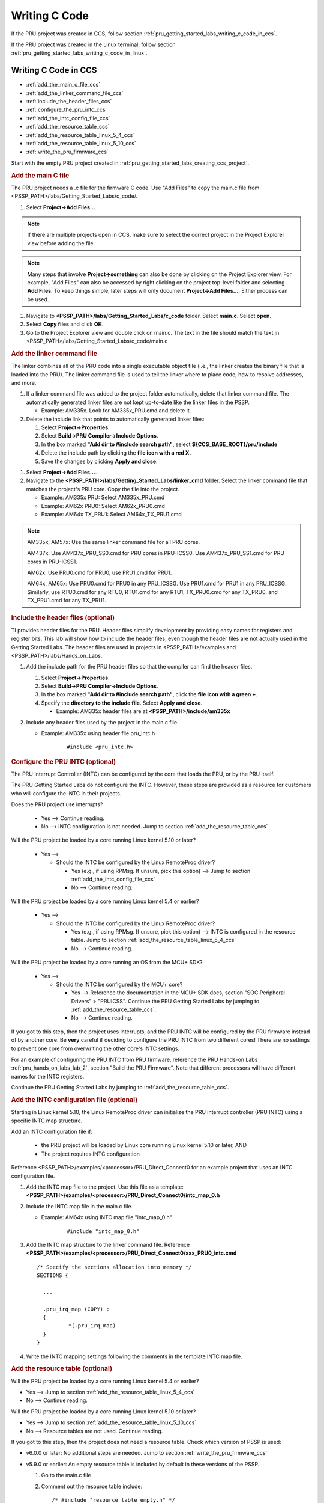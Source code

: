 .. _pru_getting_started_labs_writing_c_code:

Writing C Code
^^^^^^^^^^^^^^

If the PRU project was created in CCS, follow section
:ref:`pru_getting_started_labs_writing_c_code_in_ccs`.

If the PRU project was created in the Linux terminal, follow section
:ref:`pru_getting_started_labs_writing_c_code_in_linux`.


.. _pru_getting_started_labs_writing_c_code_in_ccs:

Writing C Code in CCS
"""""""""""""""""""""

* :ref:`add_the_main_c_file_ccs`
* :ref:`add_the_linker_command_file_ccs`
* :ref:`include_the_header_files_ccs`
* :ref:`configure_the_pru_intc_ccs`
* :ref:`add_the_intc_config_file_ccs`
* :ref:`add_the_resource_table_ccs`
* :ref:`add_the_resource_table_linux_5_4_ccs`
* :ref:`add_the_resource_table_linux_5_10_ccs`
* :ref:`write_the_pru_firmware_ccs`

Start with the empty PRU project created in
:ref:`pru_getting_started_labs_creating_ccs_project`.


.. _add_the_main_c_file_ccs:

.. rubric:: Add the main C file

The PRU project needs a .c file for the firmware C code. Use "Add Files"
to copy the main.c file from <PSSP_PATH>/labs/Getting_Started_Labs/c_code/.

#. Select **Project->Add Files...**

.. note::

   If there are multiple projects open in CCS, make sure to select the correct
   project in the Project Explorer view before adding the file.

.. note::

   Many steps that involve **Project->something** can also be done by clicking
   on the Project Explorer view. For example, "Add Files" can also be accessed
   by right clicking on the project top-level folder and selecting
   **Add Files**. To keep things simple, later steps will only document
   **Project->Add Files...**. Either process can be used.
   
#. Navigate to **<PSSP_PATH>/labs/Getting_Started_Labs/c_code** folder. Select
   **main.c**. Select **open**.
   
#. Select **Copy files** and click **OK**.

#. Go to the Project Explorer view and double click on main.c. The text in the
   file should match the text in
   <PSSP_PATH>/labs/Getting_Started_Labs/c_code/main.c


.. _add_the_linker_command_file_ccs:

.. rubric:: Add the linker command file

The linker combines all of the PRU code into a single executable object file
(i.e., the linker creates the binary file that is loaded into the PRU). The
linker command file is used to tell the linker where to place code, how to
resolve addresses, and more.

#. If a linker command file was added to the project folder automatically,
   delete that linker command file. The automatically generated linker files
   are not kept up-to-date like the linker files in the PSSP.
   
   * Example: AM335x. Look for AM335x_PRU.cmd and delete it.

#. Delete the include link that points to automatically generated linker files:

   #. Select **Project->Properties**.
   #. Select **Build->PRU Compiler->Include Options**.
   #. In the box marked **"Add dir to #include search path"**, select
      **${CCS_BASE_ROOT}/pru/include**
   #. Delete the include path by clicking the **file icon with a red X.**
   #. Save the changes by clicking **Apply and close**.

.. TODO: add image with the file icon with an X highlighted

#. Select **Project->Add Files...**.

#. Navigate to the **<PSSP_PATH>/labs/Getting_Started_Labs/linker_cmd** folder.
   Select the linker command file that matches the project's PRU core. Copy
   the file into the project.

   * Example: AM335x PRU: Select AM335x_PRU.cmd

   * Example: AM62x PRU0: Select AM62x_PRU0.cmd

   * Example: AM64x TX_PRU1: Select AM64x_TX_PRU1.cmd

.. note::

   AM335x, AM57x: Use the same linker command file for all PRU cores.

   AM437x: Use AM437x_PRU_SS0.cmd for PRU cores in PRU-ICSS0. Use
   AM437x_PRU_SS1.cmd for PRU cores in PRU-ICSS1.

   AM62x: Use PRU0.cmd for PRU0, use PRU1.cmd for PRU1.

   AM64x, AM65x: Use PRU0.cmd for PRU0 in any PRU_ICSSG. Use PRU1.cmd for PRU1
   in any PRU_ICSSG. Similarly, use RTU0.cmd for any RTU0, RTU1.cmd for any
   RTU1, TX_PRU0.cmd for any TX_PRU0, and TX_PRU1.cmd for any TX_PRU1.


.. _include_the_header_files_ccs:

.. rubric:: Include the header files (optional)


TI provides header files for the PRU. Header files simplify development by
providing easy names for registers and register bits. This lab will show how
to include the header files, even though the header files are not actually
used in the Getting Started Labs. The header files are used in projects in
<PSSP_PATH>/examples and <PSSP_PATH>/labs/Hands_on_Labs.


#. Add the include path for the PRU header files so that the compiler can
   find the header files.

   #. Select **Project->Properties**.

   #. Select **Build->PRU Compiler->Include Options**.

   #. In the box marked **"Add dir to #include search path"**, click the
      **file icon with a green +**.

   #. Specify the **directory to the include file**. Select **Apply and close**.

      * Example: AM335x header files are at **<PSSP_PATH>/include/am335x**

#. Include any header files used by the project in the main.c file.

   * Example: AM335x using header file pru_intc.h

	::

	   #include <pru_intc.h>


.. _configure_the_pru_intc_ccs:

.. rubric:: Configure the PRU INTC (optional)

The PRU Interrupt Controller (INTC) can be configured by the core that loads the
PRU, or by the PRU itself.

The PRU Getting Started Labs do not configure the INTC. However,
these steps are provided as a resource for customers who will configure the INTC
in their projects.

Does the PRU project use interrupts?

 * Yes --> Continue reading.

 * No --> INTC configuration is not needed. Jump to section
   :ref:`add_the_resource_table_ccs`

Will the PRU project be loaded by a core running Linux kernel 5.10 or later?

 * Yes -->

   * Should the INTC be configured by the Linux RemoteProc driver?

     * Yes (e.g., if using RPMsg. If unsure, pick this option) --> Jump to section
       :ref:`add_the_intc_config_file_ccs`

     * No --> Continue reading.

Will the PRU project be loaded by a core running Linux kernel 5.4 or earlier?

 * Yes -->

   * Should the INTC be configured by the Linux RemoteProc driver?

     * Yes (e.g., if using RPMsg. If unsure, pick this option) --> INTC is
       configured in the resource table. Jump to section
       :ref:`add_the_resource_table_linux_5_4_ccs`

     * No --> Continue reading.

Will the PRU project be loaded by a core running an OS from the MCU+ SDK?

 * Yes -->

   * Should the INTC be configured by the MCU+ core?

     * Yes --> Reference the documentation in the MCU+ SDK docs, section
       "SOC Peripheral Drivers" > "PRUICSS". Continue the PRU Getting Started
       Labs by jumping to :ref:`add_the_resource_table_ccs`.

     * No --> Continue reading.

.. TODO: Add more details to how to configure the INTC from MCU+?

If you got to this step, then the project uses interrupts, and the PRU INTC
will be configured by the PRU firmware instead of by another core. Be **very**
careful if deciding to configure the PRU INTC from two different cores! There
are no settings to prevent one core from overwriting the other core's INTC
settings.

.. TODO: provide additional details later, since Lab 2 is pretty confusing
   as it includes an INTC config file, but still sets the INTC settings
   manually. Is that an addition I made on accident later on?

For an example of configuring the PRU INTC from
PRU firmware, reference the PRU Hands-on Labs :ref:`pru_hands_on_labs_lab_2`,
section "Build the PRU Firmware". Note that different processors will have
different names for the INTC registers.

Continue the PRU Getting Started Labs by jumping to
:ref:`add_the_resource_table_ccs`.


.. _add_the_intc_config_file_ccs:

.. rubric:: Add the INTC configuration file (optional)

Starting in Linux kernel 5.10, the Linux RemoteProc driver can initialize the
PRU interrupt controller (PRU INTC) using a specific INTC map structure.

Add an INTC configuration file if:

 * the PRU project will be loaded by Linux core running Linux kernel 5.10
   or later, AND

 * The project requires INTC configuration

Reference
<PSSP_PATH>/examples/<processor>/PRU_Direct_Connect0 for an example
project that uses an INTC configuration file.

#. Add the INTC map file to the project. Use this file as a template:
   **<PSSP_PATH>/examples/<processor>/PRU_Direct_Connect0/intc_map_0.h**
   
#. Include the INTC map file in the main.c file.

   * Example: AM64x using INTC map file "intc_map_0.h"

	::
	
	   #include "intc_map_0.h"

#. Add the INTC map structure to the linker command file. Reference
   **<PSSP_PATH>/examples/<processor>/PRU_Direct_Connect0/xxx_PRU0_intc.cmd**

   ::

      /* Specify the sections allocation into memory */
      SECTIONS {

        ...

        .pru_irq_map (COPY) :
        {
                *(.pru_irq_map)
        }
      }

#. Write the INTC mapping settings following the comments in the template INTC
   map file.


.. _add_the_resource_table_ccs:

.. rubric:: Add the resource table (optional)

Will the PRU project be loaded by a core running Linux kernel 5.4 or earlier?

* Yes --> Jump to section :ref:`add_the_resource_table_linux_5_4_ccs`

* No --> Continue reading.

Will the PRU project be loaded by a core running Linux kernel 5.10 or later?

* Yes --> Jump to section :ref:`add_the_resource_table_linux_5_10_ccs`

* No --> Resource tables are not used. Continue reading.

If you got to this step, then the project does not need a resource table.
Check which version of PSSP is used:

* v6.0.0 or later: No additional steps are needed. Jump to section
  :ref:`write_the_pru_firmware_ccs`

* v5.9.0 or earlier: An empty resource table is included by default in these
  versions of the PSSP.

  #. Go to the main.c file

  #. Comment out the resource table include:

     ::
   
         /* #include "resource_table_empty.h" */

  #. Jump to section :ref:`write_the_pru_firmware_ccs`


.. _add_the_resource_table_linux_5_4_ccs:

.. rubric:: Add the resource table with Linux 5.4 or earlier

A resource table is required if the PRU project is loaded by a Linux core
running Linux kernel 5.4 or earlier.

.. note::

   PSSP projects for Linux 5.4 or earlier have different resource tables than
   PSSP projects for Linux 5.10 or later. Check the tag on your PSSP to make
   sure you are using PSSP v5.9.0 or earlier.

Does the PRU project use RPMsg?

* Yes --> Refer to
  **<PSSP_PATH>/examples/<processor>/xxx_RPMsg_Echo_InterruptX**

* No -->

  * Does the PRU project configure the INTC?

    * Yes --> Refer to the AM335x example at
      **<PSSP_PATH>/examples/am335x/PRU_Direct_Connect0**

    * No --> If the project does not use RPMsg, or configure the INTC, then
      use an empty resource table. The getting started labs include
      empty resource tables.

#. Add the resource table file to the project.

   #. Select **Project->Add Files...**

   #. Navigate to **<PSSP_PATH>/Getting_Started_Labs/c_code** folder. Select
      **resource_table_empty.h**.

   #. Select **Copy files** and click **OK**.

#. Check that the main.c file includes the resource table file:

   ::

      #include "resource_table_empty.h"

#. Check that the linker command file includes a section for the resource
   table.
   
   * Example: AM335x PRU0

     ::

        .resource_table > PRU_DMEM_0_1, PAGE 1

   * Example: AM62x PRU0

     ::

        /* Ensure resource_table section is aligned on 8-byte address for
           ARMv8 (64-bit) kernel */
        .resource_table : ALIGN (8) >  PRU0_DMEM_0, PAGE 1

   * Example: AM64x RTU1

     ::

        /* Ensure resource_table section is aligned on 8-byte address for
           ARMv8 (64-bit) kernel */
        .resource_table : ALIGN (8) >  RTU1_DMEM_1, PAGE 1

#. The resource table includes rsc_types.h. Add the appropriate include path:

   #. Select **Project->Properties**.

   #. Select **Build->PRU Compiler->Include Options**.

   #. In the box marked **"Add dir to #include search path"**, click the
      **file icon with a green +**.

   #. Specify the directory **<PSSP_PATH>/include**.

#. Modify the resource table as needed. The empty resource table that is used
   in the PRU Getting Started Guide does not need to be modified.

Jump to section :ref:`write_the_pru_firmware_ccs`


.. _add_the_resource_table_linux_5_10_ccs:

.. rubric:: Add the resource table with Linux 5.10 or later (optional)

This section documents the case that the PRU project is loaded by a Linux core
running Linux kernel 5.10 or later.

.. note::

   PSSP projects for Linux 5.4 or earlier have different resource tables than
   PSSP projects for Linux 5.10 or later. Check the tag on your PSSP to make
   sure you are using PSSP v6.0.0 or later.

Will the PRU project use RPMsg to communicate with the Linux core?

* Yes --> A resource table is required. continue reading.

* No --> If the PRU project does not use RPMsg, then a resource table is not
  required. Jump to section :ref:`write_the_pru_firmware_ccs`


The PRU Getting Started Labs do not use RPMsg, so they do not have a resource
table. These steps are provided as a resource for customers who will use a
resource table in their projects. Reference
**<PSSP_PATH>/examples/<processor>/xxx_RPMsg_EchoX** for an example
project that uses a resource table.

.. note::

   If the PRU project for Linux 5.10 or later uses RPMsg, then the project
   requires both a resource table and an INTC configuration file. Reference
   section :ref:`add_the_intc_config_file_ccs` for steps on adding the INTC
   configuration file.


#. Add the resource table file to the project.

   #. Select **Project->Add Files...**
   
   #. Navigate to **<PSSP_PATH>/examples/<processor>/xxx_RPMsg_Echo_InterruptX** folder.
      Select **resource_table.h**.

   #. Select **Copy files** and click **OK**.

#. Include the resource table in the main.c file:

   ::

      #include "resource_table.h"

#. Add the resource table to the linker command file. Reference
   **<PSSP_PATH>/examples/<processor>/xxx_RPMsg_Echo_InterruptX/xxx_PRU0_intc_rscTbl.cmd**

   * Example: AM335x PRU0

     ::

        .resource_table > PRU_DMEM_0_1, PAGE 1

   * Example: AM62x PRU0

     ::

        /* Ensure resource_table section is aligned on 8-byte address for
           ARMv8 (64-bit) kernel */
        .resource_table : ALIGN (8) >  PRU0_DMEM_0, PAGE 1

   * Example: AM64x RTU1

     ::

        /* Ensure resource_table section is aligned on 8-byte address for
           ARMv8 (64-bit) kernel */
        .resource_table : ALIGN (8) >  RTU1_DMEM_1, PAGE 1 

#. The resource table includes rsc_types.h. Add the appropriate include path:

   #. Select **Project->Properties**.

   #. Select **Build->PRU Compiler->Include Options**.

   #. In the box marked **"Add dir to #include search path"**, click the
      **file icon with a green +**.

   #. Specify the directory **<PSSP_PATH>/include**.


.. _write_the_pru_firmware_ccs:

.. rubric:: Write the PRU firmware

Look for the TODO comments in the main.c code for guidance on completing the
example code. The complete solution for the main.c code can be found in
<PSSP_PATH>/labs/Getting_Started_Labs/c_code/solution.

Ready to compile the PRU firmware? Go to :ref:`pru_getting_started_labs_lab_3`.


.. _pru_getting_started_labs_writing_c_code_in_linux:

Writing C Code in Linux
"""""""""""""""""""""""

* :ref:`add_the_main_c_file_linux`
* :ref:`add_the_linker_command_file_linux`
* :ref:`include_the_header_files_linux`
* :ref:`configure_the_pru_intc_linux`
* :ref:`add_the_intc_config_file_linux`
* :ref:`add_the_resource_table_linux`
* :ref:`add_the_resource_table_linux_5_4_linux`
* :ref:`add_the_resource_table_linux_5_10_linux`
* :ref:`write_the_pru_firmware_linux`

Start with the basic PRU project created in
:ref:`pru_getting_started_labs_creating_linux_project`. Start in the same
directory as in Lab 1: **<PSSP_PATH>/examples/<processor>**


.. _add_the_main_c_file_linux:

.. rubric:: Add the main C file

The PRU project needs a .c file for the firmware C code.

#. The basic PRU project should already have a main.c file. Delete the existing
   main.c file.
   
   * Example: AM335x with PRU0:

     ::

        $ cd PRU_Add
        $ ls
        $ rm main.c

   * Example: AM64x with RTU1:

     ::

        $ cd RTU_Add
        $ ls
        $ rm main.c

#. Copy the main.c file from <PSSP_PATH>/labs/Getting_Started_Labs/c_code/ to
   the current directory.

   ::

      $ cp ../../../labs/Getting_Started_Labs/c_code/main.c .

#. The main.c file in the current directory should match the main.c file in
   labs/Getting_Started_Labs/c_code/.

   * Example: AM335x with PRU0, based on PRU_Halt:
   
     ::

        $ diff ../../../labs/Getting_Started_Labs/c_code/main.c main.c
        # there should be no output

        $ diff ../PRU_Halt/main.c main.c
        # main.c in PRU_Halt should be different


.. _add_the_linker_command_file_linux:

.. rubric:: Add the linker command file

The linker combines all of the PRU code into a single executable object file
(i.e., the linker creates the binary file that is loaded into the PRU). The
linker command file is used to tell the linker where to place code, how to
resolve addresses, and more.

#. The basic PRU project should already have a linker command file. Make sure
   that the linker command file matches the project's PRU core.


   * Example: AM335x PRU: Select AM335x_PRU.cmd

   * Example: AM62x PRU0: Select AM62x_PRU0.cmd

   * Example: AM64x TX_PRU1: Select AM64x_TX_PRU1.cmd

   .. note::

      AM335x, AM57x: Use the same linker command file for all PRU cores.

      AM437x: Use AM437x_PRU_SS0.cmd for PRU cores in PRU-ICSS0. Use
      AM437x_PRU_SS1.cmd for PRU cores in PRU-ICSS1.

      AM62x: Use PRU0.cmd for PRU0, use PRU1.cmd for PRU1.

      AM64x, AM65x: Use PRU0.cmd for PRU0 in any PRU_ICSSG. Use PRU1.cmd for PRU1
      in any PRU_ICSSG. Similarly, use RTU0.cmd for any RTU0, RTU1.cmd for any
      RTU1, TX_PRU0.cmd for any TX_PRU0, and TX_PRU1.cmd for any TX_PRU1.

#. Make sure that the project Makefile **LINKER_COMMAND_FILE** matches the
   linker command file used:
   
   #. Open the Makefile in a text editor.

   #. If **LINKER_COMMAND_FILE** does not match the project linker command
      file, update it.

      * Example: AM335x using AM335x_PRU.cmd:

        ::

           LINKER_COMMAND_FILE=./AM335x_PRU.cmd

      * Example: AM62x using AM62x_PRU0.cmd:

        ::

           LINKER_COMMAND_FILE=./AM62x_PRU0.cmd

      * Example: AM64x TX_PRU0 using AM64x_TX_PRU0.cmd:

        ::

           LINKER_COMMAND_FILE ?= ./AM64x_TX_PRU0.cmd

   #. If the Makefile required changes, save the changes. Close the Makefile.


.. _include_the_header_files_linux:

.. rubric:: Include the header files (optional)

TI provides header files for the PRU. Header files simplify development by
providing easy names for registers and register bits. This lab will show how
to include the header files, even though the header files are not actually
used in the Getting Started Labs. The header files are used in projects in
<PSSP_PATH>/examples and <PSSP_PATH>/labs/Hands_on_Labs.

#. Add the include path for the PRU header files so that the compiler can
   find the header files.

   #. Open the Makefile in a text editor.

   #. Ensure that the project Makefile **INCLUDE** points to the
      **directory to the include file**.

       * Example: AM335x header files are at **<PSSP_PATH>/include/am335x**:

         ::

            INCLUDE=--include_path=../../../include --include_path=../../../include/am335x

   #. If the Makefile required changes, save the changes. Close the Makefile.

#. Include any header files used by the project in the main.c file.

   #. Open the main.c file in a text editor.

      * Example: AM335x using header file pru_intc.h

	    ::

	       #include <pru_intc.h>

   #. If the main.c file required changes, save the changes. Close the
      main.c file.


.. _configure_the_pru_intc_linux:

.. rubric:: Configure the PRU INTC (optional)

The PRU Interrupt Controller (INTC) can be configured by the core that loads the
PRU, or by the PRU itself.

The PRU Getting Started Labs do not configure the INTC. However,
these steps are provided as a resource for customers who will configure the INTC
in their projects.

Does the PRU project use interrupts?

 * Yes --> Continue reading.

 * No --> INTC configuration is not needed. Jump to section
   :ref:`add_the_resource_table_linux`

Will the PRU project be loaded by a core running Linux kernel 5.10 or later?

 * Yes -->

   * Should the INTC be configured by the Linux RemoteProc driver?

     * Yes (e.g., if using RPMsg. If unsure, pick this option) --> Jump to section
       :ref:`add_the_intc_config_file_linux`

     * No --> Continue reading.

Will the PRU project be loaded by a core running Linux kernel 5.4 or earlier?

 * Yes -->

   * Should the INTC be configured by the Linux RemoteProc driver?

     * Yes (e.g., if using RPMsg. If unsure, pick this option) --> INTC is
       configured in the resource table. Jump to section
       :ref:`add_the_resource_table_linux_5_4_linux`

     * No --> Continue reading.

Will the PRU project be loaded by a core running an OS from the MCU+ SDK?

 * Yes -->

   * Should the INTC be configured by the MCU+ core?

     * Yes --> Reference the documentation in the MCU+ SDK docs, section
       "SOC Peripheral Drivers" > "PRUICSS". Continue the PRU Getting Started
       Labs by jumping to :ref:`add_the_resource_table_linux`.

     * No --> Continue reading.

.. TODO: Add more details to how to configure the INTC from MCU+?

If you got to this step, then the project uses interrupts, and the PRU INTC
will be configured by the PRU firmware instead of by another core. Be **very**
careful if deciding to configure the PRU INTC from two different cores! There
are no settings to prevent one core from overwriting the other core's INTC
settings.

.. TODO: provide additional details later, since Lab 2 is pretty confusing
   as it includes an INTC config file, but still sets the INTC settings
   manually. Is that an addition I made on accident later on?

For an example of configuring the PRU INTC from
PRU firmware, reference the PRU Hands-on Labs :ref:`pru_hands_on_labs_lab_2`,
section "Build the PRU Firmware". Note that different processors will have
different names for the INTC registers.

Continue the PRU Getting Started Labs by jumping to
:ref:`add_the_resource_table_linux`.


.. _add_the_intc_config_file_linux:

.. rubric:: Add the INTC configuration file (optional)

Starting in Linux kernel 5.10, the Linux RemoteProc driver can initialize the
PRU interrupt controller (PRU INTC) using a specific INTC map structure.

Add an INTC configuration file if:

 * the PRU project will be loaded by Linux core running Linux kernel 5.10
   or later, AND

 * The project requires INTC configuration

Reference
<PSSP_PATH>/examples/<processor>/PRU_Direct_Connect0 for an example
project that uses an INTC configuration file.

#. Add the INTC map file to the project. Use this file as a template:
   **<PSSP_PATH>/examples/<processor>/PRU_Direct_Connect0/intc_map_0.h**

#. Include the INTC map file in the main.c file.

   * Example: AM64x using INTC map file "intc_map_0.h"

	::
	
	   #include "intc_map_0.h"

#. Add the INTC map structure to the linker command file. Reference
   **<PSSP_PATH>/examples/<processor>/PRU_Direct_Connect0/xxx_PRU0_intc.cmd**

   ::

      /* Specify the sections allocation into memory */
      SECTIONS {

        ...

        .pru_irq_map (COPY) :
        {
                *(.pru_irq_map)
        }
      }

#. Open the INTC map file. Write the INTC mapping settings following the
   comments in the template INTC map file.


.. _add_the_resource_table_linux:

.. rubric:: Add the resource table (optional)

Will the PRU project be loaded by a core running Linux kernel 5.4 or earlier?

 * Yes --> Jump to section :ref:`add_the_resource_table_linux_5_4_linux`

 * No --> Continue reading.

Will the PRU project be loaded by a core running Linux kernel 5.10 or later?

 * Yes --> Jump to section :ref:`add_the_resource_table_linux_5_10_linux`

 * No --> Resource tables are not used. Continue reading.
 
If you got to this step, then the project does not need a resource table.
Check which version of PSSP is used:

 * v6.0.0 or later: No additional steps are needed. Jump to section
   :ref:`write_the_pru_firmware_linux`

 * v5.9.0 or earlier: An empty resource table is included by default in these
   versions of the PSSP.
   
   #. Go to the main.c file
   
   #. Comment out the resource table include:
   
      ::
   
         /* #include "resource_table_empty.h" */

   #. Jump to section :ref:`write_the_pru_firmware_linux`


.. _add_the_resource_table_linux_5_4_linux:

.. rubric:: Add the resource table with Linux 5.4 or earlier

A resource table is required if the PRU project is loaded by a Linux core
running Linux kernel 5.4 or earlier.

.. note::

   PSSP projects for Linux 5.4 or earlier have different resource tables than
   PSSP projects for Linux 5.10 or later. Check the tag on your PSSP to make
   sure you are using PSSP v5.9.0 or earlier.

Does the PRU project use RPMsg?

 * Yes --> Refer to
   **<PSSP_PATH>/examples/<processor>/xxx_RPMsg_Echo_InterruptX**
   
 * No -->
 
    * Does the PRU project configure the INTC?

      * Yes --> Refer to the AM335x example at
        **<PSSP_PATH>/examples/am335x/PRU_Direct_Connect0**
 
      * No --> If the project does not use RPMsg, or configure the INTC, then
        use an empty resource table. The getting started labs include
        empty resource tables.

#. The basic PRU project should already have an empty resource table file. If
   needed, the getting started labs include an empty resource table under
   **<PSSP_PATH>/Getting_Started_Labs/c_code**.

#. Check that the main.c file includes the resource table file:

   ::

      #include "resource_table_empty.h"

#. Check that the linker command file includes a section for the resource
   table.
   
   * Example: AM335x PRU0

     ::

        .resource_table > PRU_DMEM_0_1, PAGE 1

   * Example: AM62x PRU0

     ::

        /* Ensure resource_table section is aligned on 8-byte address for
           ARMv8 (64-bit) kernel */
        .resource_table : ALIGN (8) >  PRU0_DMEM_0, PAGE 1

   * Example: AM64x RTU1

     ::

       /* Ensure resource_table section is aligned on 8-byte address for
          ARMv8 (64-bit) kernel */
       .resource_table : ALIGN (8) >  RTU1_DMEM_1, PAGE 1

#. The resource table includes rsc_types.h. Add the include path for
   rsc_types.h so that the compiler can find the header file.

   #. Open the Makefile in a text editor.

   #. Ensure that the project Makefile **INCLUDE** points to the
      **directory with rsc_types.h**.

      * Example: AM335x:

         ::

            INCLUDE=--include_path=../../../include --include_path=../../../include/am335x

   #. If the Makefile required changes, save the changes. Close the Makefile.


#. Modify the resource table as needed. The empty resource table that is used
   in the PRU Getting Started Guide does not need to be modified.

Jump to section :ref:`write_the_pru_firmware_linux`


.. _add_the_resource_table_linux_5_10_linux:

.. rubric:: Add the resource table with Linux 5.10 or later (optional)

This section documents the case that the PRU project is loaded by a Linux core
running Linux kernel 5.10 or later.

.. note::

   PSSP projects for Linux 5.4 or earlier have different resource tables than
   PSSP projects for Linux 5.10 or later. Check the tag on your PSSP to make
   sure you are using PSSP v6.0.0 or later.

Will the PRU project use RPMsg to communicate with the Linux core?

 * Yes --> A resource table is required. continue reading.
 
 * No --> If the PRU project does not use RPMsg, then a resource table is not
   required. Jump to section :ref:`write_the_pru_firmware_linux`


The PRU Getting Started Labs do not use RPMsg, so they do not have a resource
table. These steps are provided as a resource for customers who will use a
resource table in their projects. Reference
**<PSSP_PATH>/examples/<processor>/xxx_RPMsg_Echo_InterruptX** for an example
project that uses a resource table.

.. note::

   If the PRU project for Linux 5.10 or later uses RPMsg, then the project
   requires both a resource table and an INTC configuration file. Reference
   section :ref:`add_the_intc_config_file_linux` for steps on adding the INTC
   configuration file.


#. Add the resource table file to the project.

   Copy the resource table from the
   **<PSSP_PATH>/examples/<processor>/xxx_RPMsg_Echo_InterruptX** folder.

      * Example: AM335x PRU0 with RPMsg:

        ::

           cp ../PRU_RPMsg_Echo_Interrupt0/resource_table.h .

#. Include the resource table in the main.c file:

   ::

      #include "resource_table.h"

#. Add the resource table to the linker command file. Reference
   **<PSSP_PATH>/examples/<processor>/xxx_RPMsg_Echo_InterruptX/xxx_PRU0_intc_rscTbl.cmd**
   
   * Example: AM335x PRU0

     ::

         .resource_table > PRU_DMEM_0_1, PAGE 1

   * Example: AM62x PRU0

     ::

        /* Ensure resource_table section is aligned on 8-byte address for
           ARMv8 (64-bit) kernel */
        .resource_table : ALIGN (8) >  PRU0_DMEM_0, PAGE 1

   * Example: AM64x RTU1

     ::

        /* Ensure resource_table section is aligned on 8-byte address for
           ARMv8 (64-bit) kernel */
        .resource_table : ALIGN (8) >  RTU1_DMEM_1, PAGE 1 

#. The resource table includes rsc_types.h. Add the include path for
   rsc_types.h so that the compiler can find the header file.

   #. Open the Makefile in a text editor.

   #. Ensure that the project Makefile **INCLUDE** points to the
      **directory with rsc_types.h**.

      * Example: AM335x:

        ::

           INCLUDE=--include_path=../../../include --include_path=../../../include/am335x

   #. If the Makefile required changes, save the changes. Close the Makefile.


.. _write_the_pru_firmware_linux:

.. rubric:: Write the PRU firmware

Look for the TODO comments in the main.c code for guidance on completing the
example code. The complete solution for the main.c code can be found in
<PSSP_PATH>/labs/Getting_Started_Labs/c_code/solution.

Ready to compile the PRU firmware? Go to :ref:`pru_getting_started_labs_lab_3`.
